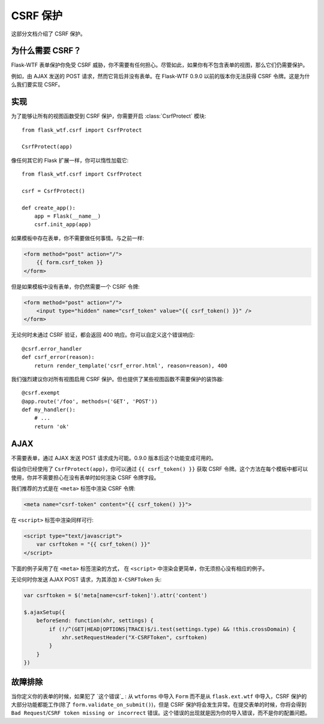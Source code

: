 CSRF 保护
===============

这部分文档介绍了 CSRF 保护。

为什么需要 CSRF？
-------------------

Flask-WTF 表单保护你免受 CSRF 威胁，你不需要有任何担心。尽管如此，如果你有不包含表单的视图，那么它们仍需要保护。

例如，由 AJAX 发送的 POST 请求，然而它背后并没有表单。在 Flask-WTF 0.9.0 以前的版本你无法获得 
CSRF 令牌。这是为什么我们要实现 CSRF。


实现
--------------

.. module:: flask_wtf.csrf

为了能够让所有的视图函数受到 CSRF 保护，你需要开启 :class:`CsrfProtect` 模块::

    from flask_wtf.csrf import CsrfProtect

    CsrfProtect(app)

像任何其它的 Flask 扩展一样，你可以惰性加载它::

    from flask_wtf.csrf import CsrfProtect

    csrf = CsrfProtect()

    def create_app():
        app = Flask(__name__)
        csrf.init_app(app)

.. 注意::

    你需要为 CSRF 保护设置一个秘钥。通常下，同 Flask 应用的 SECRET_KEY 是一样的。

如果模板中存在表单，你不需要做任何事情。与之前一样:

.. sourcecode:: html+jinja

    <form method="post" action="/">
        {{ form.csrf_token }}
    </form>

但是如果模板中没有表单，你仍然需要一个 CSRF 令牌:

.. sourcecode:: html+jinja

    <form method="post" action="/">
        <input type="hidden" name="csrf_token" value="{{ csrf_token() }}" />
    </form>

无论何时未通过 CSRF 验证，都会返回 400 响应。你可以自定义这个错误响应::

    @csrf.error_handler
    def csrf_error(reason):
        return render_template('csrf_error.html', reason=reason), 400

我们强烈建议你对所有视图启用 CSRF 保护。但也提供了某些视图函数不需要保护的装饰器::

    @csrf.exempt
    @app.route('/foo', methods=('GET', 'POST'))
    def my_handler():
        # ...
        return 'ok'

AJAX
----

不需要表单，通过 AJAX 发送 POST 请求成为可能。0.9.0 版本后这个功能变成可用的。

假设你已经使用了 ``CsrfProtect(app)``，你可以通过 ``{{ csrf_token() }}`` 获取 CSRF 令牌。这个方法在每个模板中都可以使用，你并不需要担心在没有表单时如何渲染 CSRF 令牌字段。

我们推荐的方式是在 ``<meta>`` 标签中渲染 CSRF 令牌:

.. sourcecode:: html+jinja

    <meta name="csrf-token" content="{{ csrf_token() }}">

在 ``<script>`` 标签中渲染同样可行:

.. sourcecode:: html+jinja

    <script type="text/javascript">
        var csrftoken = "{{ csrf_token() }}"
    </script>

下面的例子采用了在 ``<meta>`` 标签渲染的方式， 在 ``<script>`` 中渲染会更简单，你无须担心没有相应的例子。

无论何时你发送 AJAX POST 请求，为其添加 ``X-CSRFToken`` 头:

.. sourcecode:: javascript

    var csrftoken = $('meta[name=csrf-token]').attr('content')

    $.ajaxSetup({
        beforeSend: function(xhr, settings) {
            if (!/^(GET|HEAD|OPTIONS|TRACE)$/i.test(settings.type) && !this.crossDomain) {
                xhr.setRequestHeader("X-CSRFToken", csrftoken)
            }
        }
    })


故障排除
---------------

当你定义你的表单的时候，如果犯了 `这个错误`_ : 从 ``wtforms`` 中导入 ``Form`` 而不是从 ``flask.ext.wtf`` 中导入，CSRF 保护的大部分功能都能工作(除了 ``form.validate_on_submit()``)，但是 CSRF 保护将会发生异常。在提交表单的时候，你将会得到 ``Bad Request``/``CSRF token missing or incorrect`` 错误。这个错误的出现就是因为你的导入错误，而不是你的配置问题。

.. _the mistake: http://stackoverflow.com/a/20577177/884640
